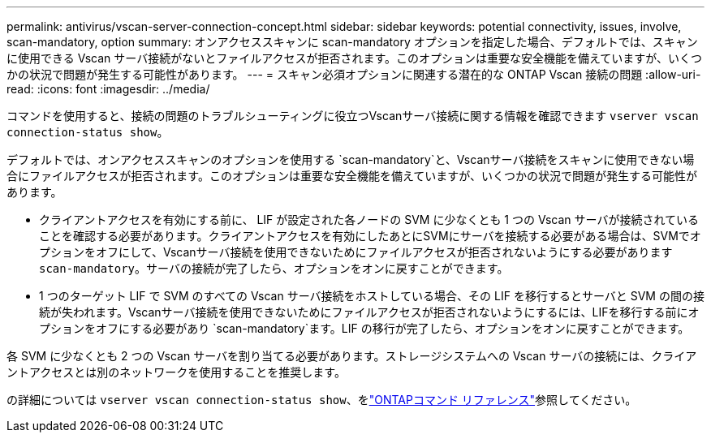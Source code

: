 ---
permalink: antivirus/vscan-server-connection-concept.html 
sidebar: sidebar 
keywords: potential connectivity, issues, involve, scan-mandatory, option 
summary: オンアクセススキャンに scan-mandatory オプションを指定した場合、デフォルトでは、スキャンに使用できる Vscan サーバ接続がないとファイルアクセスが拒否されます。このオプションは重要な安全機能を備えていますが、いくつかの状況で問題が発生する可能性があります。 
---
= スキャン必須オプションに関連する潜在的な ONTAP Vscan 接続の問題
:allow-uri-read: 
:icons: font
:imagesdir: ../media/


[role="lead"]
コマンドを使用すると、接続の問題のトラブルシューティングに役立つVscanサーバ接続に関する情報を確認できます `vserver vscan connection-status show`。

デフォルトでは、オンアクセススキャンのオプションを使用する `scan-mandatory`と、Vscanサーバ接続をスキャンに使用できない場合にファイルアクセスが拒否されます。このオプションは重要な安全機能を備えていますが、いくつかの状況で問題が発生する可能性があります。

* クライアントアクセスを有効にする前に、 LIF が設定された各ノードの SVM に少なくとも 1 つの Vscan サーバが接続されていることを確認する必要があります。クライアントアクセスを有効にしたあとにSVMにサーバを接続する必要がある場合は、SVMでオプションをオフにして、Vscanサーバ接続を使用できないためにファイルアクセスが拒否されないようにする必要があります `scan-mandatory`。サーバの接続が完了したら、オプションをオンに戻すことができます。
* 1 つのターゲット LIF で SVM のすべての Vscan サーバ接続をホストしている場合、その LIF を移行するとサーバと SVM の間の接続が失われます。Vscanサーバ接続を使用できないためにファイルアクセスが拒否されないようにするには、LIFを移行する前にオプションをオフにする必要があり `scan-mandatory`ます。LIF の移行が完了したら、オプションをオンに戻すことができます。


各 SVM に少なくとも 2 つの Vscan サーバを割り当てる必要があります。ストレージシステムへの Vscan サーバの接続には、クライアントアクセスとは別のネットワークを使用することを推奨します。

の詳細については `vserver vscan connection-status show`、をlink:https://docs.netapp.com/us-en/ontap-cli/vserver-vscan-connection-status-show.html["ONTAPコマンド リファレンス"^]参照してください。
